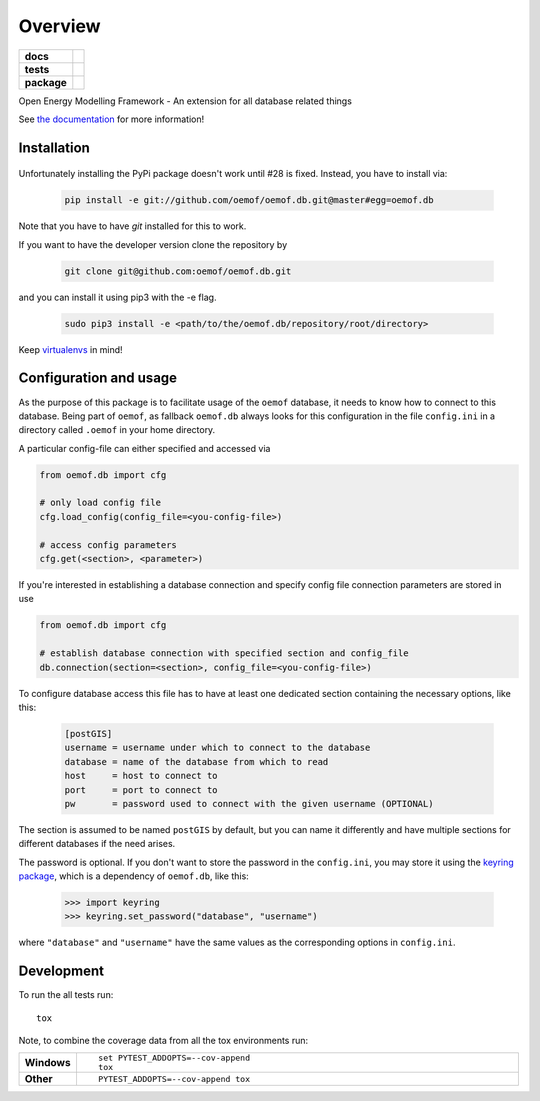 ========
Overview
========

.. start-badges

.. list-table::
    :stub-columns: 1

    * - docs
      - |docs|
    * - tests
      - | |travis|
        | |coveralls| |codecov|
        | |scrutinizer| |codacy| |codeclimate|
    * - package
      - | |version| |wheel| |supported-versions| |supported-implementations|
        | |commits-since|
.. |docs| image:: https://readthedocs.org/projects/oemof.db/badge/?style=flat
    :target: https://readthedocs.org/projects/oemofdb
    :alt: Documentation Status

.. |travis| image:: https://api.travis-ci.org/oemof/oemof.db.svg?branch=master
    :alt: Travis-CI Build Status
    :target: https://travis-ci.org/oemof/oemof.db

.. |coveralls| image:: https://coveralls.io/repos/oemof/oemof.db/badge.svg?branch=master&service=github
    :alt: Coverage Status
    :target: https://coveralls.io/r/oemof/oemof.db

.. |codecov| image:: https://codecov.io/github/oemof/oemof.db/coverage.svg?branch=master
    :alt: Coverage Status
    :target: https://codecov.io/github/oemof/oemof.db

.. |codacy| image:: https://img.shields.io/codacy/grade/[Get ID from https://app.codacy.com/app/oemof/oemof.db/settings].svg
    :target: https://www.codacy.com/app/oemof/oemof.db
    :alt: Codacy Code Quality Status

.. |codeclimate| image:: https://codeclimate.com/github/oemof/oemof.db/badges/gpa.svg
   :target: https://codeclimate.com/github/oemof/oemof.db
   :alt: CodeClimate Quality Status

.. |version| image:: https://img.shields.io/pypi/v/oemof.db.svg
    :alt: PyPI Package latest release
    :target: https://pypi.org/project/oemof.db

.. |wheel| image:: https://img.shields.io/pypi/wheel/oemof.db.svg
    :alt: PyPI Wheel
    :target: https://pypi.org/project/oemof.db

.. |supported-versions| image:: https://img.shields.io/pypi/pyversions/oemof.db.svg
    :alt: Supported versions
    :target: https://pypi.org/project/oemof.db

.. |supported-implementations| image:: https://img.shields.io/pypi/implementation/oemof.db.svg
    :alt: Supported implementations
    :target: https://pypi.org/project/oemof.db

.. |commits-since| image:: https://img.shields.io/github/commits-since/oemof/oemof.db/v0.0.6dev.svg
    :alt: Commits since latest release
    :target: https://github.com/oemof/oemof.db/compare/v0.0.6dev...master


.. |scrutinizer| image:: https://img.shields.io/scrutinizer/quality/g/oemof/oemof.db/master.svg
    :alt: Scrutinizer Status
    :target: https://scrutinizer-ci.com/g/oemof/oemof.db/


.. end-badges

Open Energy Modelling Framework - An extension for all database related things

See `the documentation`_ for more information!

.. _`the documentation`: https://oemofdb.readthedocs.io



Installation
++++++++++++

  .. raw:: html

    ::

        pip install oemof.db

    You can also install the in-development version with::

        pip install https://github.com/oemof/oemof.db/archive/master.zip

Unfortunately installing the PyPi package doesn't work until #28 is fixed.
Instead, you have to install via:

  .. code:: bash

    pip install -e git://github.com/oemof/oemof.db.git@master#egg=oemof.db

Note that you have to have `git` installed for this to work.

If you want to have the developer version clone the repository by

  .. code:: bash

    git clone git@github.com:oemof/oemof.db.git

and you can install it using pip3 with the -e flag.

  .. code:: bash

    sudo pip3 install -e <path/to/the/oemof.db/repository/root/directory>

.. _readme#configuration:

Keep `virtualenvs`_ in mind!

.. _virtualenvs: https://virtualenv.pypa.io

Configuration and usage
+++++++++++++++++++++++

As the purpose of this package is to facilitate usage of the ``oemof``
database, it needs to know how to connect to this database. Being part of
``oemof``, as fallback ``oemof.db`` always looks for this configuration in the
file ``config.ini`` in a directory called ``.oemof`` in your home directory.

A particular config-file can either specified and accessed via


.. code-block:: python

    from oemof.db import cfg

    # only load config file
    cfg.load_config(config_file=<you-config-file>)

    # access config parameters
    cfg.get(<section>, <parameter>)

If you're interested in establishing a database connection and specify config
file connection parameters are stored in use

.. code-block:: python

    from oemof.db import cfg

    # establish database connection with specified section and config_file
    db.connection(section=<section>, config_file=<you-config-file>)

To configure database access this file has to have at least one dedicated
section containing the necessary options, like this:

  .. code:: INI
    :name: config.ini

    [postGIS]
    username = username under which to connect to the database
    database = name of the database from which to read
    host     = host to connect to
    port     = port to connect to
    pw       = password used to connect with the given username (OPTIONAL)

The section is assumed to be named ``postGIS`` by default, but you can name it
differently and have multiple sections for different databases if the need
arises.

The password is optional. If you don't want to store the password in the
``config.ini``, you may store it using the `keyring package`_, which is a
dependency of ``oemof.db``, like this:

  .. code:: python

    >>> import keyring
    >>> keyring.set_password("database", "username")

where ``"database"`` and ``"username"`` have the same values as the
corresponding options in ``config.ini``.

.. _`keyring package`: https://pypi.python.org/pypi/keyring


Development
+++++++++++

To run the all tests run::

    tox

Note, to combine the coverage data from all the tox environments run:

.. list-table::
    :widths: 10 90
    :stub-columns: 1

    - - Windows
      - ::

            set PYTEST_ADDOPTS=--cov-append
            tox

    - - Other
      - ::

            PYTEST_ADDOPTS=--cov-append tox
